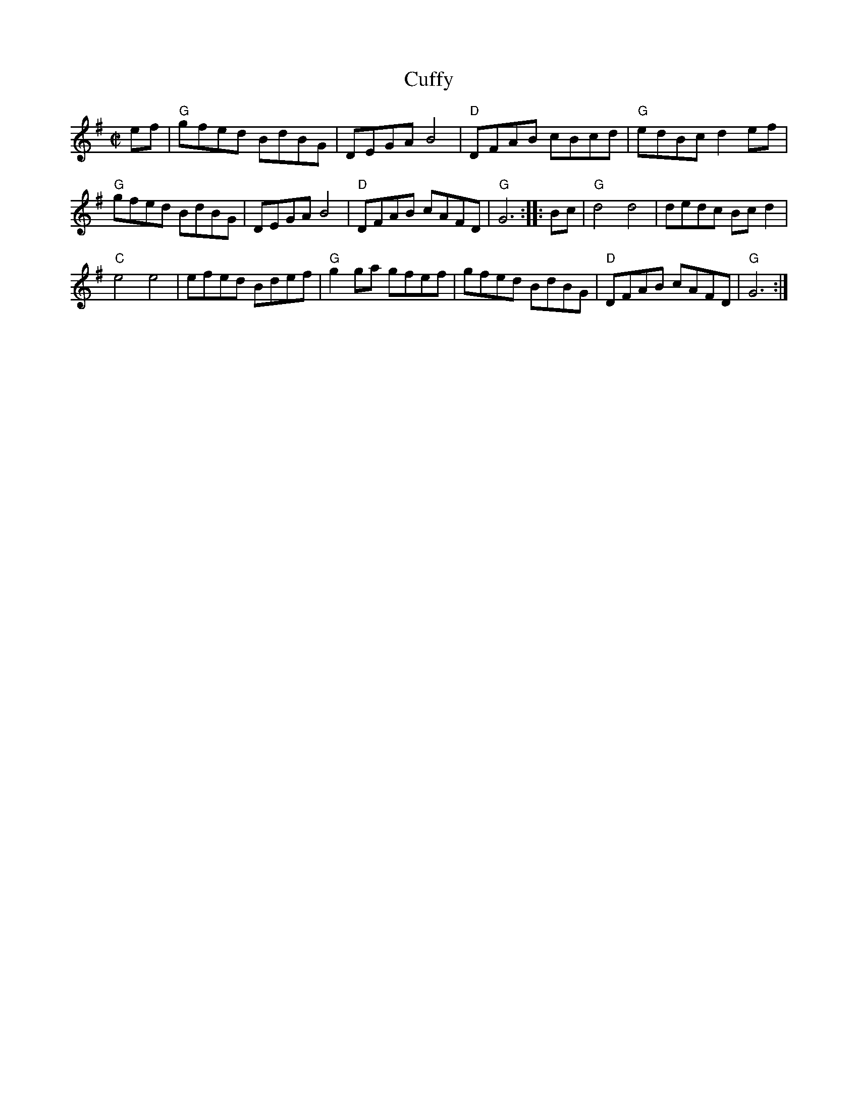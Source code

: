 X: 4
T: Cuffy
I: RJ  R-122 G reel
M: C|
R: reel
K: G
ef |\
"G"gfed BdBG | DEGA B4 | "D"DFAB cBcd | "G"edBc d2ef |
"G"gfed BdBG |\
DEGA B4 | "D"DFAB cAFD | "G"G6 :: Bc |\
"G"d4 d4 | dedc Bcd2 |
"C"e4 e4 | efed Bdef |\
"G"g2ga gfef | gfed BdBG | "D"DFAB cAFD | "G"G6 :|
